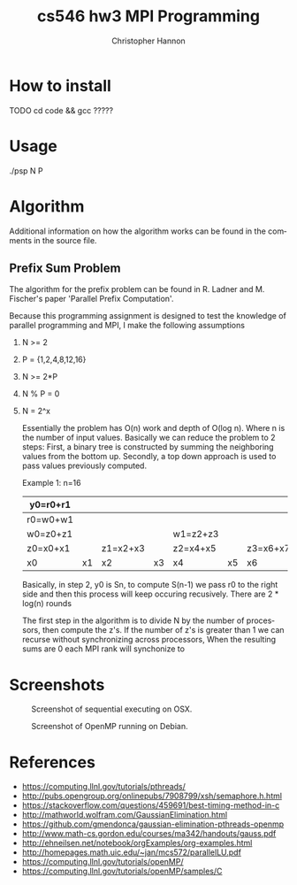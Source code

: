 #+TITLE: cs546 hw3 MPI Programming
#+AUTHOR: Christopher Hannon
#+EMAIL: channon@iit.edu 
#+OPTIONS: H:2 num:nil toc:nil \n:nil @:t ::t |:t ^:{} _:{} *:t TeX:t LaTeX:t
#+STARTUP: showall
#+LANGUAGE:  en
#+EXPORT_SELECT_TAGS: export
#+EXPORT_EXCLUDE_TAGS: noexport
#+INFOJS_OPT: view:showall toc:t ltoc:t mouse:underline path:http://orgmode.org/org-info.js
#+HTML_HEAD: <link rel="stylesheet" type="text/css" href="../css/notebook.css" />

* How to install
TODO
 cd code && gcc ?????
# -pthread -fopenmp -o dle ./dle.c

* Usage
 ./psp N P

* Algorithm
Additional information on how the algorithm works can be found in the comments in the source file.

** Prefix Sum Problem
The algorithm for the prefix problem can be found in R. Ladner and M. Fischer's paper 'Parallel Prefix Computation'.

Because this programming assignment is designed to test the knowledge of parallel programming and MPI, I make the following assumptions
*** N >= 2 
*** P = {1,2,4,8,12,16}
*** N >= 2*P 
*** N % P = 0
*** N = 2^x

Essentially the problem has O(n) work and depth of O(log n). Where n is the number of input values. 
 Basically we can reduce the problem to 2 steps:
 First, a binary tree is constructed by summing the neighboring values from the bottom up.
 Secondly, a top down approach is used to pass values previously computed.

Example 1: n=16
|----------+----+----------+----+----------+----+----------+----+----------+----+------------+-----+------------+-----+------------+-----|
| y0=r0+r1 |    |          |    |          |    |          |    |          |    |            |     |            |     |            |     |
|----------+----+----------+----+----------+----+----------+----+----------+----+------------+-----+------------+-----+------------+-----|
| r0=w0+w1 |    |          |    |          |    |          |    | r1=w2+w3 |    |            |     |            |     |            |     |
|----------+----+----------+----+----------+----+----------+----+----------+----+------------+-----+------------+-----+------------+-----|
| w0=z0+z1 |    |          |    | w1=z2+z3 |    |          |    | w2=z4+z5 |    |            |     | w3=z6+z7   |     |            |     |
|----------+----+----------+----+----------+----+----------+----+----------+----+------------+-----+------------+-----+------------+-----|
| z0=x0+x1 |    | z1=x2+x3 |    | z2=x4+x5 |    | z3=x6+x7 |    | z4=x8+x9 |    | z5=x10+x11 |     | z6=x12+x13 |     | z7=x14+x15 |     |
|----------+----+----------+----+----------+----+----------+----+----------+----+------------+-----+------------+-----+------------+-----|
| x0       | x1 | x2       | x3 | x4       | x5 | x6       | x7 | x8       | x9 | x10        | x11 | x12        | x13 | x14        | x15 |
|----------+----+----------+----+----------+----+----------+----+----------+----+------------+-----+------------+-----+------------+-----|

Basically, in step 2, y0 is Sn, to compute S(n-1) we pass r0 to the right side and then this process will keep occuring recusively.
There are 2 * log(n) rounds

The first step in the algorithm is to divide N by the number of processors, then compute the z's. If the number of z's is greater than 1 we can recurse without synchronizing across processors,
When the resulting sums are 0 each MPI rank will synchonize to 

* Screenshots
  #+CAPTION: Screenshot of sequential executing on OSX.
  #+NAME:   fig:1
  #+ATTR_HTML: :width 60% :height 60% 
  [[../s/ScreenShot1.png]] 
  #+CAPTION: Screenshot of OpenMP running on Debian.
  #+NAME:   fig:2
  #+ATTR_HTML: :width 60% :height 60% 
  [[../s/ScreenShot2.png]]

* References
- https://computing.llnl.gov/tutorials/pthreads/
- http://pubs.opengroup.org/onlinepubs/7908799/xsh/semaphore.h.html
- https://stackoverflow.com/questions/459691/best-timing-method-in-c
- http://mathworld.wolfram.com/GaussianElimination.html
- https://github.com/gmendonca/gaussian-elimination-pthreads-openmp
- http://www.math-cs.gordon.edu/courses/ma342/handouts/gauss.pdf
- http://ehneilsen.net/notebook/orgExamples/org-examples.html
- http://homepages.math.uic.edu/~jan/mcs572/parallelLU.pdf
- https://computing.llnl.gov/tutorials/openMP/
- https://computing.llnl.gov/tutorials/openMP/samples/C



